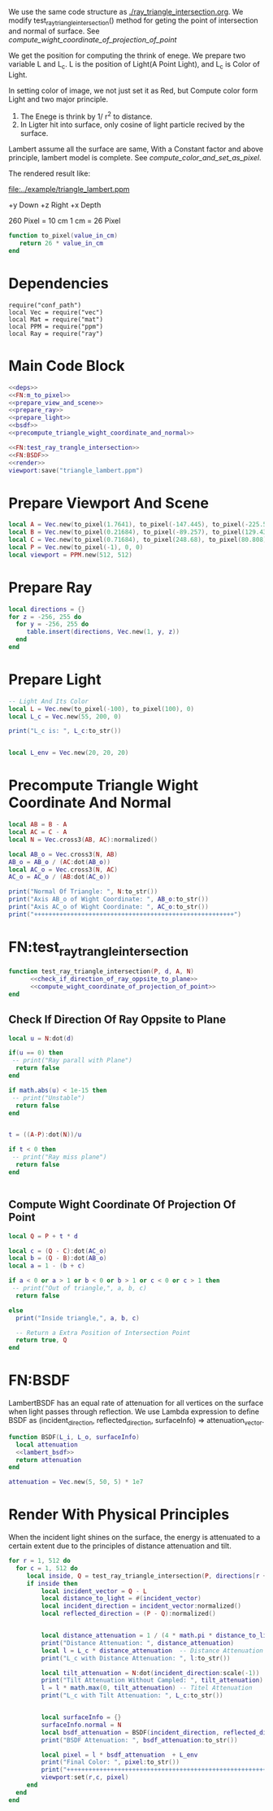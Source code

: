 

We use the same code structure as [[./ray_triangle_intersection.org]].
We modify test_ray_triangle_intersection() method for geting the point of intersection and normal of surface.
See [[compute_wight_coordinate_of_projection_of_point]]


We get the position for computing the thrink of enege.
We prepare two variable L and L_c. L is the position of Light(A Point Light), and L_c is
Color of Light.

In setting color of image, we not just set it as Red, but Compute color form Light and two major
principle.
1. The Enege is thrink by 1/ r^2 to distance.
2. In Ligter hit into surface, only cosine of light particle recived by the surface.


Lambert assume all the surface are same, With a Constant factor and above principle, lambert
model is complete.
See [[compute_color_and_set_as_pixel]].

The rendered result like:


[[file:../example/triangle_lambert.ppm]]


+y Down
+z Right
+x Depth

260 Pixel = 10 cm
1 cm = 26 Pixel

#+NAME: FN:m_to_pixel
#+BEGIN_SRC lua
  function to_pixel(value_in_cm)
     return 26 * value_in_cm
  end

#+END_SRC

* Dependencies
#+NAME: deps
#+BEGIN_SRC lua lua
  require("conf_path")
  local Vec = require("vec")
  local Mat = require("mat")
  local PPM = require("ppm")
  local Ray = require("ray")
#+END_SRC
* Main Code Block
#+BEGIN_SRC lua :tangle ../bsdf_lambert.lua
  <<deps>>
  <<FN:m_to_pixel>>
  <<prepare_view_and_scene>>
  <<prepare_ray>>
  <<prepare_light>> 
  <<bsdf>>
  <<precompute_triangle_wight_coordinate_and_normal>>

  <<FN:test_ray_trangle_intersection>>
  <<FN:BSDF>>
  <<render>>
  viewport:save("triangle_lambert.ppm")
#+END_SRC

* Prepare Viewport And Scene
#+NAME: prepare_view_and_scene
#+BEGIN_SRC lua
  local A = Vec.new(to_pixel(1.7641), to_pixel(-147.445), to_pixel(-225.5))
  local B = Vec.new(to_pixel(0.21684), to_pixel(-89.257), to_pixel(129.431))
  local C = Vec.new(to_pixel(0.71684), to_pixel(248.68), to_pixel(80.808))
  local P = Vec.new(to_pixel(-1), 0, 0)
  local viewport = PPM.new(512, 512)
#+END_SRC

* Prepare Ray
#+NAME: prepare_ray
#+BEGIN_SRC lua
  local directions = {}
  for z = -256, 255 do
    for y = -256, 255 do
       table.insert(directions, Vec.new(1, y, z))
    end
  end
#+END_SRC

* Prepare Light
#+NAME: prepare_light
#+BEGIN_SRC lua
  -- Light And Its Color
  local L = Vec.new(to_pixel(-100), to_pixel(100), 0)
  local L_c = Vec.new(55, 200, 0)

  print("L_c is: ", L_c:to_str())


  local L_env = Vec.new(20, 20, 20)
#+END_SRC

* Precompute Triangle Wight Coordinate And Normal
#+NAME: precompute_triangle_wight_coordinate_and_normal
#+BEGIN_SRC lua
  local AB = B - A
  local AC = C - A
  local N = Vec.cross3(AB, AC):normalized()

  local AB_o = Vec.cross3(N, AB)
  AB_o = AB_o / (AC:dot(AB_o))
  local AC_o = Vec.cross3(N, AC)
  AC_o = AC_o / (AB:dot(AC_o))

  print("Normal Of Triangle: ", N:to_str())
  print("Axis AB_o of Wight Coordinate: ", AB_o:to_str())
  print("Axis AC_o of Wight Coordinate: ", AC_o:to_str())
  print("+++++++++++++++++++++++++++++++++++++++++++++++++++++++")
#+END_SRC

* FN:test_ray_trangle_intersection
#+NAME: FN:test_ray_trangle_intersection
#+BEGIN_SRC lua
  function test_ray_triangle_intersection(P, d, A, N)
        <<check_if_direction_of_ray_oppsite_to_plane>>
        <<compute_wight_coordinate_of_projection_of_point>>
  end
#+END_SRC

** Check If Direction Of Ray Oppsite to Plane
#+NAME: check_if_direction_of_ray_oppsite_to_plane
#+BEGIN_SRC lua
  local u = N:dot(d)

  if(u == 0) then
   -- print("Ray parall with Plane")
    return false
  end

  if math.abs(u) < 1e-15 then
   -- print("Unstable")
    return false
  end


  t = ((A-P):dot(N))/u

  if t < 0 then
   -- print("Ray miss plane")
    return false
  end


#+END_SRC
** Compute Wight Coordinate Of Projection Of Point
#+NAME: compute_wight_coordinate_of_projection_of_point
#+BEGIN_SRC lua 
  local Q = P + t * d

  local c = (Q - C):dot(AC_o)
  local b = (Q - B):dot(AB_o)
  local a = 1 - (b + c)

  if a < 0 or a > 1 or b < 0 or b > 1 or c < 0 or c > 1 then
   -- print("Out of triangle,", a, b, c)
    return false

  else
    print("Inside triangle,", a, b, c)

    -- Return a Extra Position of Intersection Point
    return true, Q
  end
#+END_SRC

* FN:BSDF
LambertBSDF has an equal rate of attenuation for all vertices on the surface when light passes through reflection.
We use Lambda expression to define BSDF as (incident_direction, reflected_direction, surfaceInfo) => attenuation_vector.
#+NAME: FN:BSDF
#+BEGIN_SRC  lua
  function BSDF(L_i, L_o, surfaceInfo)
    local attenuation
    <<lambert_bsdf>>
    return attenuation
  end
#+END_SRC

#+NAME: lambert_bsdf
#+BEGIN_SRC  lua
  attenuation = Vec.new(5, 50, 5) * 1e7
#+END_SRC

* Render With Physical Principles
When the incident light shines on the surface, the energy is attenuated to a certain extent
due to the principles of distance attenuation and tilt.
#+NAME: render
#+BEGIN_SRC lua
  for r = 1, 512 do
    for c = 1, 512 do
       local inside, Q = test_ray_triangle_intersection(P, directions[r + (c-1) * 512 ], A, N)
       if inside then
           local incident_vector = Q - L
           local distance_to_light = #(incident_vector)
           local incident_direction = incident_vector:normalized()
           local reflected_direction = (P - Q):normalized()


           local distance_attenuation = 1 / (4 * math.pi * distance_to_light^2)
           print("Distance Attenuation: ", distance_attenuation)
           local l = L_c * distance_attenuation  -- Distance Attenuation
           print("L_c with Distance Attenuation: ", l:to_str())

           local tilt_attenuation = N:dot(incident_direction:scale(-1))
           print("Tilt Attenuation Without Campled: ", tilt_attenuation)
           l = l * math.max(0, tilt_attenuation) -- Titel Attenuation
           print("L_c with Tilt Attenuation: ", L_c:to_str())


           local surfaceInfo = {}
           surfaceInfo.normal = N
           local bsdf_attenuation = BSDF(incident_direction, reflected_direction, surfaceInfo)
           print("BSDF Attenuation: ", bsdf_attenuation:to_str())

           local pixel = l * bsdf_attenuation  + L_env
           print("Final Color: ", pixel:to_str())
           print("+++++++++++++++++++++++++++++++++++++++++++++++++++++++")
           viewport:set(r,c, pixel)
       end
    end
  end
#+END_SRC




